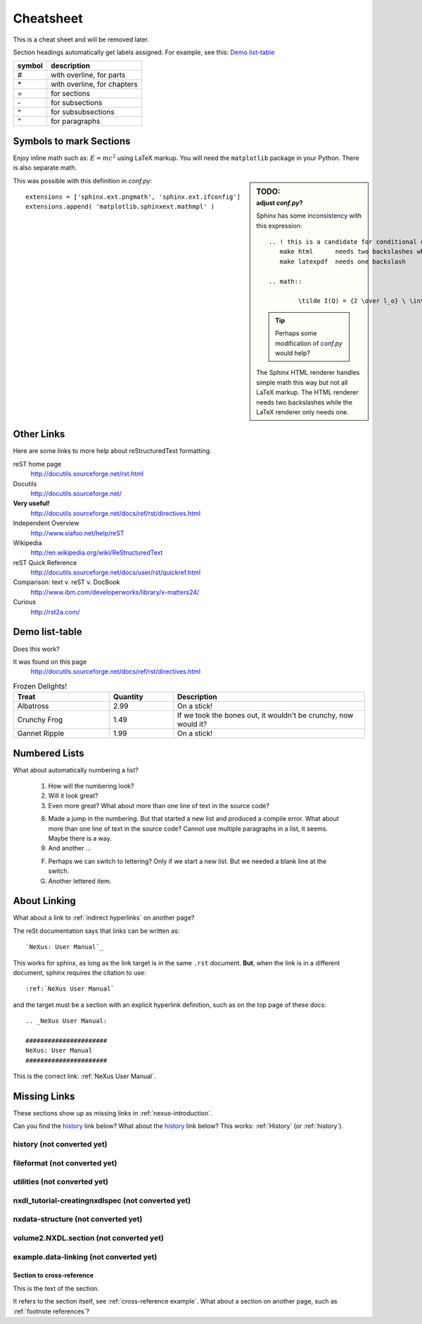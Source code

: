 .. $Id$

###############################################
Cheatsheet
###############################################

This is a cheat sheet and will be removed later.

Section headings automatically get labels assigned.
For example, see this:  `Demo list-table`_

======   =================================================
symbol   description
======   =================================================
`#`      with overline, for parts
`*`      with overline, for chapters
`=`      for sections
`-`      for subsections
`^`      for subsubsections
`"`      for paragraphs
======   =================================================


Symbols to mark Sections
+++++++++++++++++++++++++++++++++

Enjoy inline math such as: :math:`E=mc^2`
using LaTeX markup.  You will need the ``matplotlib``
package in your Python.  There is also separate math.

.. sidebar:: TODO:
	:subtitle: adjust `conf.py`?

	Sphinx has some inconsistency with this expression::

		.. ! this is a candidate for conditional compilation
		   make html      needs two backslashes while
		   make latexpdf  needs one backslash

		.. math::

			\tilde I(Q) = {2 \over l_o} \ \int_0^\infty I(\sqrt{(q^2+l^2)}) \ dl

	.. tip:: Perhaps some modification of `conf.py` would help?
	
	The Sphinx HTML renderer handles simple math this way but 
	not all LaTeX markup.  The HTML renderer needs two backslashes
	while the LaTeX renderer only needs one.

This was possible with this definition
in `conf.py`::

   extensions = ['sphinx.ext.pngmath', 'sphinx.ext.ifconfig']
   extensions.append( 'matplotlib.sphinxext.mathmpl' )

Other Links
+++++++++++++++++++++++++++++++++++++++++++++

Here are some links to more help about reStructuredText formatting.

reST home page
	http://docutils.sourceforge.net/rst.html

Docutils
	http://docutils.sourceforge.net/

**Very useful!**
	http://docutils.sourceforge.net/docs/ref/rst/directives.html

Independent Overview
	http://www.siafoo.net/help/reST

Wikipedia
	http://en.wikipedia.org/wiki/ReStructuredText

reST Quick Reference
	http://docutils.sourceforge.net/docs/user/rst/quickref.html

Comparison: text v. reST v. DocBook
	http://www.ibm.com/developerworks/library/x-matters24/

Curious
	http://rst2a.com/


Demo list-table
+++++++++++++++++++++++

Does this work?

It was found on this page
	http://docutils.sourceforge.net/docs/ref/rst/directives.html

.. list-table:: Frozen Delights!
   :widths: 15 10 30
   :header-rows: 1

   * - Treat
     - Quantity
     - Description
   * - Albatross
     - 2.99
     - On a stick!
   * - Crunchy Frog
     - 1.49
     - If we took the bones out, it wouldn't be
       crunchy, now would it?
   * - Gannet Ripple
     - 1.99
     - On a stick!

.. Yes, it _does_ work.  
   Use it for the tables in the NXDL description.

Numbered Lists
++++++++++++++++++++++

What about automatically numbering a list?

	#. How will the numbering look?
	#. Will it look great?
	
	#. Even more great?
	   What about more than one line of text in the source code?

	8. Made a jump in the numbering.
	   But that started a new list and produced a compile error.
	   What about more than one line of text in the source code?
	   Cannot use multiple paragraphs in a list, it seems.
	   Maybe there is a way.
	#. And another ...

	F. Perhaps we can switch to lettering?
	   Only if we start a new list.
	   But we needed a blank line at the switch.
	#. Another lettered item.

.. Yup, that works. 


About Linking
++++++++++++++++++++++

What about a link to :ref:`indirect hyperlinks` on another page?

The reSt documentation says that links can be written as::

	`NeXus: User Manual`_

This works for sphinx, as long as the link target
is in the same ``.rst`` document.  
**But**, when the link is in 
a different document, sphinx requires the citation to use::

	:ref:`NeXus User Manual`

and the target must be a section with an explicit
hyperlink definition, such as on the top page of these docs::

	.. _NeXus User Manual:

	######################
	NeXus: User Manual
	######################

This is the correct link: :ref:`NeXus User Manual`.

Missing Links
++++++++++++++++++++++

These sections show up as missing links in :ref:`nexus-introduction`.

Can you find the `history`_ link below?
What about the history_ link below?  
This works: :ref:`History` (or :ref:`history`).

.. _History:

history (not converted yet)
^^^^^^^^^^^^^^^^^^^^^^^^^^^^^^^^^^^^^^^^^^^^^^^^^^^^^^^^^^^^^^^^^^

.. _fileformat:

fileformat (not converted yet)
^^^^^^^^^^^^^^^^^^^^^^^^^^^^^^^^^^^^^^^^^^^^^^^^^^^^^^^^^^^^^^^^^^

.. _Utilities:

utilities (not converted yet)
^^^^^^^^^^^^^^^^^^^^^^^^^^^^^^^^^^^^^^^^^^^^^^^^^^^^^^^^^^^^^^^^^^

.. _nxdl_tutorial-creatingnxdlspec:

nxdl_tutorial-creatingnxdlspec (not converted yet)
^^^^^^^^^^^^^^^^^^^^^^^^^^^^^^^^^^^^^^^^^^^^^^^^^^^^^^^^^^^^^^^^^^

.. _nxdata-structure:

nxdata-structure (not converted yet)
^^^^^^^^^^^^^^^^^^^^^^^^^^^^^^^^^^^^^^^^^^^^^^^^^^^^^^^^^^^^^^^^^^

.. _volume2.NXDL.section:

volume2.NXDL.section (not converted yet)
^^^^^^^^^^^^^^^^^^^^^^^^^^^^^^^^^^^^^^^^^^^^^^^^^^^^^^^^^^^^^^^^^^

.. _example.data-linking:

example.data-linking (not converted yet)
^^^^^^^^^^^^^^^^^^^^^^^^^^^^^^^^^^^^^^^^^^^^^^^^^^^^^^^^^^^^^^^^^^

.. _cross-reference example:

Section to cross-reference
--------------------------

This is the text of the section.

It refers to the section itself, see :ref:`cross-reference example`.
What about a section on another page, such as :ref:`footnote references`?
